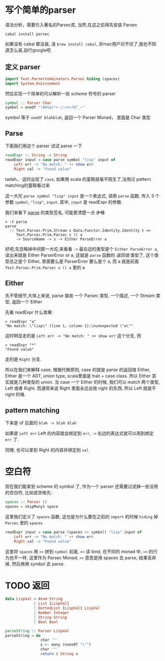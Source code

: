 [[../images/robot-what.gif]]

* 写个简单的parser
#+PROPERTY: header-args :tangle src/parse.hs

语法分析，需要引入著名的Parsec库, 当然,在这之前得先安装 Parsec
#+BEGIN_EXAMPLE
cabal install parsec
#+END_EXAMPLE

如果没有 cabal 都没装, 请 =brew install cabal=, 非mac用户对不住了,我也不知道怎么装,自行google吧.
** 定义 parser
#+BEGIN_SRC haskell :tangle src/parse.hs
import Text.ParserCombinators.Parsec hiding (spaces)
import System.Environment
#+END_SRC

然后实现一个简单的可以解析一些 scheme 符号的 parser
#+BEGIN_SRC haskell :tangle src/parse.hs
symbol :: Parser Char
symbol = oneOf "!#$%&|*+-/:<=>?@^_~"
#+END_SRC

symbol 等于 =oneOf blahblah=, 返回一个 Parser Monad， 里面是 Char 类型
** Parse
下面我们用这个 parser 试试 parse 一下

#+BEGIN_SRC haskell
readExpr :: String -> String
readExpr input = case parse symbol "lisp" input of
    Left err -> "No match: " ++ show err
    Right val -> "Found value"
#+END_SRC

tadah， 这时出现了 =case=, 如果用 scala 的童鞋就毫不陌生了,没用过 pattern matching的童鞋看过来

这一大坨 =parse symbol "lisp" input= 是一个表达式, 调用 =parse= 函数, 传入 3 个参数 =symbol=, ="lisp"=, =input=. 其中, =input= 是 readExpr 的参数.

我们来看下 [[http://hackage.haskell.org/package/parsec-3.1.6/docs/Text-Parsec-Prim.html#v:parse][parse]] 的类型签名, 可能更清楚一点 +才怪+

#+BEGIN_EXAMPLE
> :t parse
parse
  :: Text.Parsec.Prim.Stream s Data.Functor.Identity.Identity t =>
     Text.Parsec.Prim.Parsec s () a
     -> SourceName -> s -> Either ParseError a
#+END_EXAMPLE

好吧,先忽略掉中间那一大坨,来看看 =->= 最右边的类型是个 =Either ParseError a=, 读出来就是 Either ParserError or a, 这就是 =parse= 函数的 /返回值/ 类型了, 这个类型总之是个 Either, 里面要么是 ParserError 要么是个 a, 而 a 就是前面 =Text.Parsec.Prim.Parsec s () a= 里的 a

** Either

先不管细节,大体上来说, parse 接收 一个 Parsec 类型, 一个描述, 一个 Stream 类型, 返回一个 Either

先看 readExpr 什么效果:
#+BEGIN_EXAMPLE
> readExpr "a"
"No match: \"lisp\" (line 1, column 1):\nunexpected \"a\""
#+END_EXAMPLE

这时明显走的是 =Left err -> "No match: " ++ show err= 这个分支, 而
#+BEGIN_EXAMPLE
> readExpr "*"
"Found value"
#+END_EXAMPLE

走的是 =Right= 分支.

所以在我们来解释 case, 根据代换原则, case 的就是 parse 的返回值 Either, Either 是一个 ADT, union type, scala里面是 trait + case class. 所以 Either 其实就是几种类型的 union. 当 case 一个 Either 的时候, 我们可以 match 两个类型, Left 或者 Right. 而通常来说 Right 里面永远会放 right 的东西, 所以 Left 就是不 right 的咯.

** pattern matching

下来是 of 后面的 =blah -> blah blah=

如果是 =Left err= Left 的内容就会绑定到 =err=, =->= 右边的表达式就可以用到绑定 =err= 了.

同理, 也可以拿到 Right 的内容并绑定到 =val=

* 空白符
现在我们能拿到 scheme 的 symbol 了, 作为一个 parser 还需要过滤掉一些没用的空白符, 比如说空格先:

#+BEGIN_SRC haskell :tangle src/parse.hs
spaces :: Parser ()
spaces = skipMany1 space
#+END_SRC

这里我们定义了 =spaces= 函数, 这也是为什么要在之前的 =import= 的时候 =hiding= 掉 =Parsec= 里的 =spaces=

#+BEGIN_SRC haskell :tangle src/parse.hs
readExpr input = case parse (spaces >> symbol) "lisp" input of
    Left err -> "No match: " ++ show err
    Right val -> "Found value"
#+END_SRC

这里将 =spaces= 用 =>>= 拼到 =symbol= 前面, =>>= 读 bind, 在不同的 monad 中, =>>= 的行为也不一样, 这里作为 Parsec Monad, =>>= 意思是用 spaces 去 parse, 结果丢弃掉, 然后再用 symbol 去 parse.

* TODO 返回
#+BEGIN_SRC haskell
data LispVal = Atom String
             | List [LispVal]
             | DottedList [LispVal] LispVal
             | Number Integer
             | String String
             | Bool Bool
#+END_SRC

#+BEGIN_SRC haskell
parseString :: Parser LispVal
parseString = do
                char '"'
                x <- many (noneOf "\"")
                char '"'
                return $ String x
#+END_SRC
